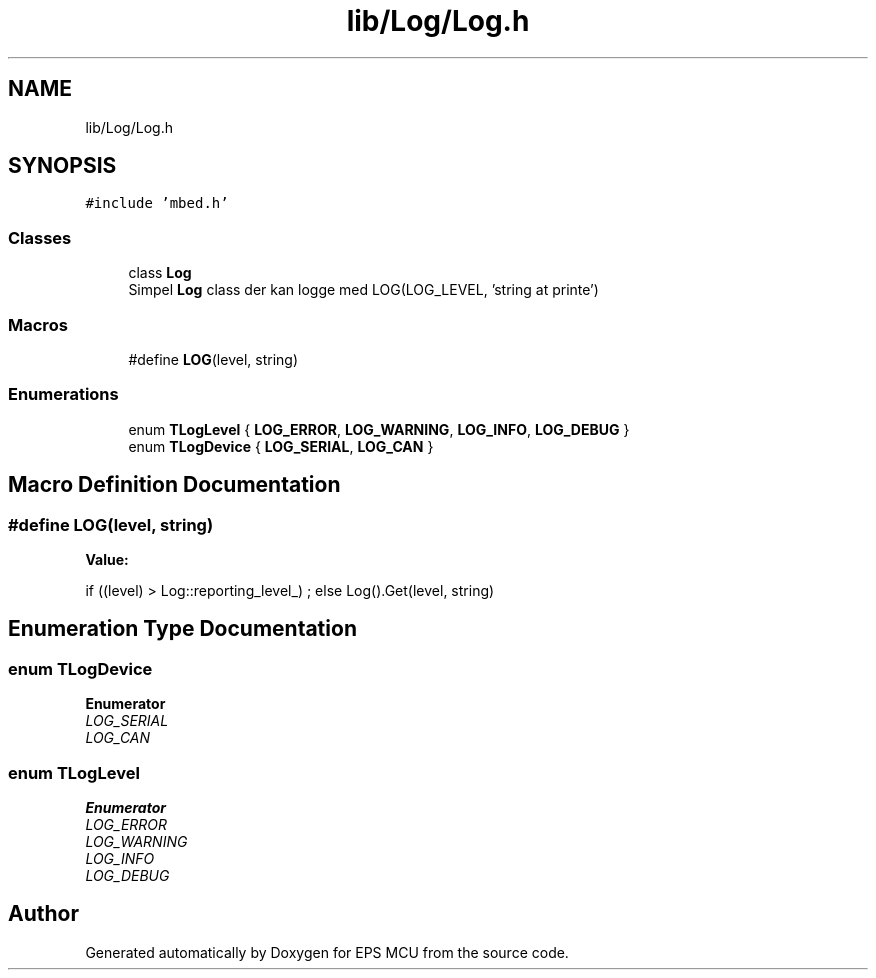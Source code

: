 .TH "lib/Log/Log.h" 3 "Tue May 17 2022" "EPS MCU" \" -*- nroff -*-
.ad l
.nh
.SH NAME
lib/Log/Log.h
.SH SYNOPSIS
.br
.PP
\fC#include 'mbed\&.h'\fP
.br

.SS "Classes"

.in +1c
.ti -1c
.RI "class \fBLog\fP"
.br
.RI "Simpel \fBLog\fP class der kan logge med LOG(LOG_LEVEL, 'string at printe') "
.in -1c
.SS "Macros"

.in +1c
.ti -1c
.RI "#define \fBLOG\fP(level,  string)"
.br
.in -1c
.SS "Enumerations"

.in +1c
.ti -1c
.RI "enum \fBTLogLevel\fP { \fBLOG_ERROR\fP, \fBLOG_WARNING\fP, \fBLOG_INFO\fP, \fBLOG_DEBUG\fP }"
.br
.ti -1c
.RI "enum \fBTLogDevice\fP { \fBLOG_SERIAL\fP, \fBLOG_CAN\fP }"
.br
.in -1c
.SH "Macro Definition Documentation"
.PP 
.SS "#define LOG(level, string)"
\fBValue:\fP
.PP
.nf
if ((level) > Log::reporting_level_) ; \
else Log()\&.Get(level, string)
.fi
.SH "Enumeration Type Documentation"
.PP 
.SS "enum \fBTLogDevice\fP"

.PP
\fBEnumerator\fP
.in +1c
.TP
\fB\fILOG_SERIAL \fP\fP
.TP
\fB\fILOG_CAN \fP\fP
.SS "enum \fBTLogLevel\fP"

.PP
\fBEnumerator\fP
.in +1c
.TP
\fB\fILOG_ERROR \fP\fP
.TP
\fB\fILOG_WARNING \fP\fP
.TP
\fB\fILOG_INFO \fP\fP
.TP
\fB\fILOG_DEBUG \fP\fP
.SH "Author"
.PP 
Generated automatically by Doxygen for EPS MCU from the source code\&.
